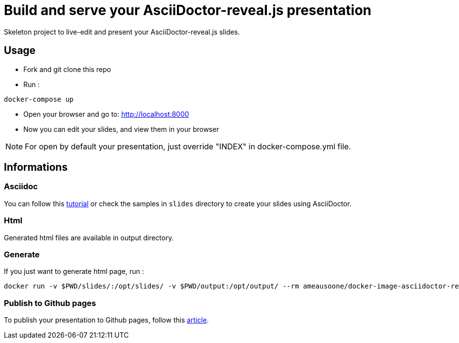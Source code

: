 = Build and serve your AsciiDoctor-reveal.js presentation

Skeleton project to live-edit and present your AsciiDoctor-reveal.js slides.

== Usage

* Fork and git clone this repo
* Run :
```bash
docker-compose up
```
* Open your browser and go to: http://localhost:8000
* Now you can edit your slides, and view them in your browser

NOTE: For open by default your presentation, just override "INDEX" in docker-compose.yml file.

== Informations

=== Asciidoc

You can follow this https://github.com/asciidoctor/asciidoctor-reveal.js/[tutorial]
or check the samples in `slides` directory to create your slides using AsciiDoctor.

=== Html

Generated html files are available in output directory.

=== Generate

If you just want to generate html page, run :
```bash
docker run -v $PWD/slides/:/opt/slides/ -v $PWD/output:/opt/output/ --rm ameausoone/docker-image-asciidoctor-reveal.js make
```

=== Publish to Github pages

To publish your presentation to Github pages, follow this link:http://mgreau.com/posts/2016/03/28/asciidoc-to-gh-pages-with-travis-ci-docker-asciidoctor.html[article].
